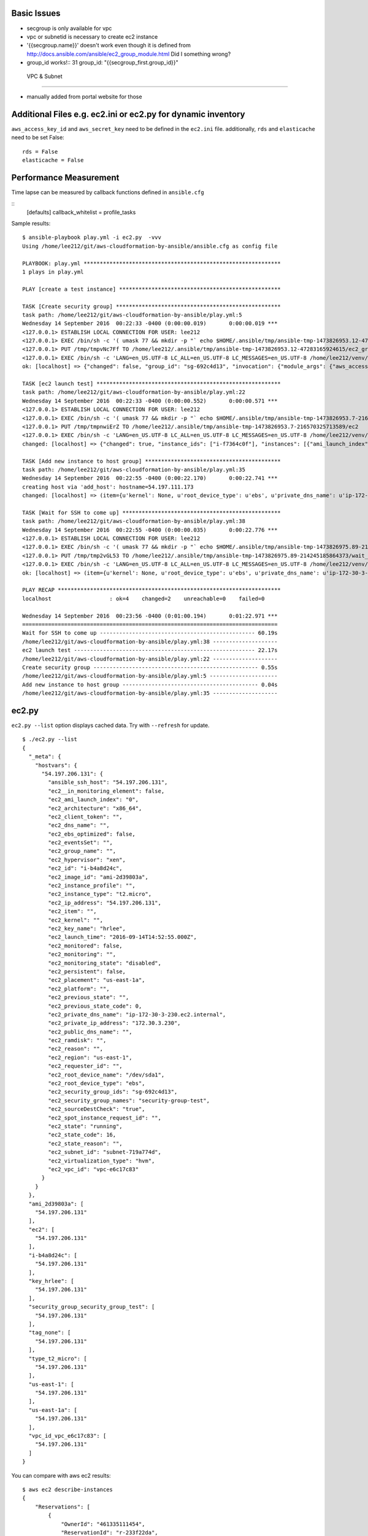 Basic Issues
-------------------------------------------------------------------------------

- secgroup is only available for vpc
- vpc or subnetid is necessary to create ec2 instance
- '{{secgroup.name}}' doesn't work even though it is defined from http://docs.ansible.com/ansible/ec2_group_module.html
  Did I something wrong? 
- group_id works!::
  31             group_id: "{{secgroup_first.group_id}}"


 VPC & Subnet
-------------------------------------------------------------------------------

- manually added from portal website for those

Additional Files e.g. ec2.ini or ec2.py for dynamic inventory
-------------------------------------------------------------------------------

``aws_access_key_id`` and ``aws_secret_key`` need to be defined in the ``ec2.ini`` file.
additionally, ``rds`` and ``elasticache`` need to be set False::

         rds = False
         elasticache = False

Performance Measurement
-------------------------------------------------------------------------------

Time lapse can be measured by callback functions defined in ``ansible.cfg`` 

::
  [defaults]
  callback_whitelist = profile_tasks

Sample results::

  $ ansible-playbook play.yml -i ec2.py  -vvv
  Using /home/lee212/git/aws-cloudformation-by-ansible/ansible.cfg as config file

  PLAYBOOK: play.yml *************************************************************
  1 plays in play.yml

  PLAY [create a test instance] **************************************************

  TASK [Create security group] ***************************************************
  task path: /home/lee212/git/aws-cloudformation-by-ansible/play.yml:5
  Wednesday 14 September 2016  00:22:33 -0400 (0:00:00.019)       0:00:00.019 ***
  <127.0.0.1> ESTABLISH LOCAL CONNECTION FOR USER: lee212
  <127.0.0.1> EXEC /bin/sh -c '( umask 77 && mkdir -p "` echo $HOME/.ansible/tmp/ansible-tmp-1473826953.12-47283165924615 `" && echo ansible-tmp-1473826953.12-47283165924615="` echo $HOME/.ansible/tmp/ansible-tmp-1473826953.12-47283165924615 `" ) && sleep 0'
  <127.0.0.1> PUT /tmp/tmpvNc7Ff TO /home/lee212/.ansible/tmp/ansible-tmp-1473826953.12-47283165924615/ec2_group
  <127.0.0.1> EXEC /bin/sh -c 'LANG=en_US.UTF-8 LC_ALL=en_US.UTF-8 LC_MESSAGES=en_US.UTF-8 /home/lee212/venv/ansible/bin/python /home/lee212/.ansible/tmp/ansible-tmp-1473826953.12-47283165924615/ec2_group; rm -rf "/home/lee212/.ansible/tmp/ansible-tmp-1473826953.12-47283165924615/" > /dev/null 2>&1 && sleep 0'
  ok: [localhost] => {"changed": false, "group_id": "sg-692c4d13", "invocation": {"module_args": {"aws_access_key": null, "aws_secret_key": null, "description": "A Security group", "ec2_url": null, "name": "security-group-test", "profile": null, "purge_rules": true, "purge_rules_egress": true, "region": "us-east-1", "rules": [{"cidr_ip": "0.0.0.0/0", "from_port": 22, "proto": "tcp", "to_port": 22}], "rules_egress": [{"cidr_ip": "0.0.0.0/0", "from_port": null, "group_desc": "example of ec2 secgroup", "proto": -1, "to_port": null}], "security_token": null, "state": "present", "validate_certs": true, "vpc_id": "vpc-e6c17c83"}, "module_name": "ec2_group"}}

  TASK [ec2 launch test] *********************************************************
  task path: /home/lee212/git/aws-cloudformation-by-ansible/play.yml:22
  Wednesday 14 September 2016  00:22:33 -0400 (0:00:00.552)       0:00:00.571 ***
  <127.0.0.1> ESTABLISH LOCAL CONNECTION FOR USER: lee212
  <127.0.0.1> EXEC /bin/sh -c '( umask 77 && mkdir -p "` echo $HOME/.ansible/tmp/ansible-tmp-1473826953.7-216570325713589 `" && echo ansible-tmp-1473826953.7-216570325713589="` echo $HOME/.ansible/tmp/ansible-tmp-1473826953.7-216570325713589 `" ) && sleep 0'
  <127.0.0.1> PUT /tmp/tmpnwiErZ TO /home/lee212/.ansible/tmp/ansible-tmp-1473826953.7-216570325713589/ec2
  <127.0.0.1> EXEC /bin/sh -c 'LANG=en_US.UTF-8 LC_ALL=en_US.UTF-8 LC_MESSAGES=en_US.UTF-8 /home/lee212/venv/ansible/bin/python /home/lee212/.ansible/tmp/ansible-tmp-1473826953.7-216570325713589/ec2; rm -rf "/home/lee212/.ansible/tmp/ansible-tmp-1473826953.7-216570325713589/" > /dev/null 2>&1 && sleep 0'
  changed: [localhost] => {"changed": true, "instance_ids": ["i-f7364c0f"], "instances": [{"ami_launch_index": "0", "architecture": "x86_64", "block_device_mapping": {"/dev/sda1": {"delete_on_termination": true, "status": "attached", "volume_id": "vol-f678e477"}}, "dns_name": "", "ebs_optimized": false, "groups": {"sg-692c4d13": "security-group-test"}, "hypervisor": "xen", "id": "i-f7364c0f", "image_id": "ami-2d39803a", "instance_type": "t2.micro", "kernel": null, "key_name": "hrlee", "launch_time": "2016-09-14T04:22:34.000Z", "placement": "us-east-1a", "private_dns_name": "ip-172-30-3-157.ec2.internal", "private_ip": "172.30.3.157", "public_dns_name": "", "public_ip": "54.197.111.173", "ramdisk": null, "region": "us-east-1", "root_device_name": "/dev/sda1", "root_device_type": "ebs", "state": "running", "state_code": 16, "tags": {}, "tenancy": "default", "virtualization_type": "hvm"}], "invocation": {"module_args": {"assign_public_ip": true, "aws_access_key": null, "aws_secret_key": null, "count": 1, "count_tag": null, "ebs_optimized": false, "ec2_url": null, "exact_count": null, "group": null, "group_id": ["sg-692c4d13"], "id": null, "image": "ami-2d39803a", "instance_ids": null, "instance_profile_name": null, "instance_tags": null, "instance_type": "t2.micro", "kernel": null, "key_name": "hrlee", "monitoring": false, "network_interfaces": null, "placement_group": null, "private_ip": null, "profile": null, "ramdisk": null, "region": "us-east-1", "security_token": null, "source_dest_check": true, "spot_launch_group": null, "spot_price": null, "spot_type": "one-time", "spot_wait_timeout": "600", "state": "present", "tenancy": "default", "termination_protection": false, "user_data": null, "validate_certs": true, "volumes": null, "vpc_subnet_id": "subnet-719a774d", "wait": true, "wait_timeout": "300", "zone": null}, "module_name": "ec2"}, "tagged_instances": []}

  TASK [Add new instance to host group] ******************************************
  task path: /home/lee212/git/aws-cloudformation-by-ansible/play.yml:35
  Wednesday 14 September 2016  00:22:55 -0400 (0:00:22.170)       0:00:22.741 ***
  creating host via 'add_host': hostname=54.197.111.173
  changed: [localhost] => (item={u'kernel': None, u'root_device_type': u'ebs', u'private_dns_name': u'ip-172-30-3-157.ec2.internal', u'public_ip': u'54.197.111.173', u'private_ip': u'172.30.3.157', u'id': u'i-f7364c0f', u'ebs_optimized': False, u'state': u'running', u'virtualization_type': u'hvm', u'architecture': u'x86_64', u'ramdisk': None, u'block_device_mapping': {u'/dev/sda1': {u'status': u'attached', u'delete_on_termination': True, u'volume_id': u'vol-f678e477'}}, u'key_name': u'hrlee', u'image_id': u'ami-2d39803a', u'tenancy': u'default', u'groups': {u'sg-692c4d13': u'security-group-test'}, u'public_dns_name': u'', u'state_code': 16, u'tags': {}, u'placement': u'us-east-1a', u'ami_launch_index': u'0', u'dns_name': u'', u'region': u'us-east-1', u'launch_time': u'2016-09-14T04:22:34.000Z', u'instance_type': u't2.micro', u'root_device_name': u'/dev/sda1', u'hypervisor': u'xen'}) => {"add_host": {"groups": ["launched"], "host_name": "54.197.111.173", "host_vars": {}}, "changed": true, "invocation": {"module_args": {"groupname": "launched", "hostname": "54.197.111.173"}, "module_name": "add_host"}, "item": {"ami_launch_index": "0", "architecture": "x86_64", "block_device_mapping": {"/dev/sda1": {"delete_on_termination": true, "status": "attached", "volume_id": "vol-f678e477"}}, "dns_name": "", "ebs_optimized": false, "groups": {"sg-692c4d13": "security-group-test"}, "hypervisor": "xen", "id": "i-f7364c0f", "image_id": "ami-2d39803a", "instance_type": "t2.micro", "kernel": null, "key_name": "hrlee", "launch_time": "2016-09-14T04:22:34.000Z", "placement": "us-east-1a", "private_dns_name": "ip-172-30-3-157.ec2.internal", "private_ip": "172.30.3.157", "public_dns_name": "", "public_ip": "54.197.111.173", "ramdisk": null, "region": "us-east-1", "root_device_name": "/dev/sda1", "root_device_type": "ebs", "state": "running", "state_code": 16, "tags": {}, "tenancy": "default", "virtualization_type": "hvm"}}

  TASK [Wait for SSH to come up] *************************************************
  task path: /home/lee212/git/aws-cloudformation-by-ansible/play.yml:38
  Wednesday 14 September 2016  00:22:55 -0400 (0:00:00.035)       0:00:22.776 ***
  <127.0.0.1> ESTABLISH LOCAL CONNECTION FOR USER: lee212
  <127.0.0.1> EXEC /bin/sh -c '( umask 77 && mkdir -p "` echo $HOME/.ansible/tmp/ansible-tmp-1473826975.89-214245185864373 `" && echo ansible-tmp-1473826975.89-214245185864373="` echo $HOME/.ansible/tmp/ansible-tmp-1473826975.89-214245185864373 `" ) && sleep 0'
  <127.0.0.1> PUT /tmp/tmp2vGL53 TO /home/lee212/.ansible/tmp/ansible-tmp-1473826975.89-214245185864373/wait_for
  <127.0.0.1> EXEC /bin/sh -c 'LANG=en_US.UTF-8 LC_ALL=en_US.UTF-8 LC_MESSAGES=en_US.UTF-8 /home/lee212/venv/ansible/bin/python /home/lee212/.ansible/tmp/ansible-tmp-1473826975.89-214245185864373/wait_for; rm -rf "/home/lee212/.ansible/tmp/ansible-tmp-1473826975.89-214245185864373/" > /dev/null 2>&1 && sleep 0'
  ok: [localhost] => (item={u'kernel': None, u'root_device_type': u'ebs', u'private_dns_name': u'ip-172-30-3-157.ec2.internal', u'public_ip': u'54.197.111.173', u'private_ip': u'172.30.3.157', u'id': u'i-f7364c0f', u'ebs_optimized': False, u'state': u'running', u'virtualization_type': u'hvm', u'architecture': u'x86_64', u'ramdisk': None, u'block_device_mapping': {u'/dev/sda1': {u'status': u'attached', u'delete_on_termination': True, u'volume_id': u'vol-f678e477'}}, u'key_name': u'hrlee', u'image_id': u'ami-2d39803a', u'tenancy': u'default', u'groups': {u'sg-692c4d13': u'security-group-test'}, u'public_dns_name': u'', u'state_code': 16, u'tags': {}, u'placement': u'us-east-1a', u'ami_launch_index': u'0', u'dns_name': u'', u'region': u'us-east-1', u'launch_time': u'2016-09-14T04:22:34.000Z', u'instance_type': u't2.micro', u'root_device_name': u'/dev/sda1', u'hypervisor': u'xen'}) => {"changed": false, "elapsed": 60, "invocation": {"module_args": {"connect_timeout": 5, "delay": 60, "exclude_hosts": null, "host": "54.197.111.173", "path": null, "port": 22, "search_regex": null, "state": "started", "timeout": 320}, "module_name": "wait_for"}, "item": {"ami_launch_index": "0", "architecture": "x86_64", "block_device_mapping": {"/dev/sda1": {"delete_on_termination": true, "status": "attached", "volume_id": "vol-f678e477"}}, "dns_name": "", "ebs_optimized": false, "groups": {"sg-692c4d13": "security-group-test"}, "hypervisor": "xen", "id": "i-f7364c0f", "image_id": "ami-2d39803a", "instance_type": "t2.micro", "kernel": null, "key_name": "hrlee", "launch_time": "2016-09-14T04:22:34.000Z", "placement": "us-east-1a", "private_dns_name": "ip-172-30-3-157.ec2.internal", "private_ip": "172.30.3.157", "public_dns_name": "", "public_ip": "54.197.111.173", "ramdisk": null, "region": "us-east-1", "root_device_name": "/dev/sda1", "root_device_type": "ebs", "state": "running", "state_code": 16, "tags": {}, "tenancy": "default", "virtualization_type": "hvm"}, "path": null, "port": 22, "search_regex": null, "state": "started"}

  PLAY RECAP *********************************************************************
  localhost                  : ok=4    changed=2    unreachable=0    failed=0

  Wednesday 14 September 2016  00:23:56 -0400 (0:01:00.194)       0:01:22.971 ***
  ===============================================================================
  Wait for SSH to come up ------------------------------------------------ 60.19s
  /home/lee212/git/aws-cloudformation-by-ansible/play.yml:38 --------------------
  ec2 launch test -------------------------------------------------------- 22.17s
  /home/lee212/git/aws-cloudformation-by-ansible/play.yml:22 --------------------
  Create security group --------------------------------------------------- 0.55s
  /home/lee212/git/aws-cloudformation-by-ansible/play.yml:5 ---------------------
  Add new instance to host group ------------------------------------------ 0.04s
  /home/lee212/git/aws-cloudformation-by-ansible/play.yml:35 --------------------



ec2.py 
-------------------------------------------------------------------------------

``ec2.py --list`` option displays cached data. Try with ``--refresh`` for update.

::

        $ ./ec2.py --list
        {
          "_meta": {
            "hostvars": {
              "54.197.206.131": {
                "ansible_ssh_host": "54.197.206.131", 
                "ec2__in_monitoring_element": false, 
                "ec2_ami_launch_index": "0", 
                "ec2_architecture": "x86_64", 
                "ec2_client_token": "", 
                "ec2_dns_name": "", 
                "ec2_ebs_optimized": false, 
                "ec2_eventsSet": "", 
                "ec2_group_name": "", 
                "ec2_hypervisor": "xen", 
                "ec2_id": "i-b4a8d24c", 
                "ec2_image_id": "ami-2d39803a", 
                "ec2_instance_profile": "", 
                "ec2_instance_type": "t2.micro", 
                "ec2_ip_address": "54.197.206.131", 
                "ec2_item": "", 
                "ec2_kernel": "", 
                "ec2_key_name": "hrlee", 
                "ec2_launch_time": "2016-09-14T14:52:55.000Z", 
                "ec2_monitored": false, 
                "ec2_monitoring": "", 
                "ec2_monitoring_state": "disabled", 
                "ec2_persistent": false, 
                "ec2_placement": "us-east-1a", 
                "ec2_platform": "", 
                "ec2_previous_state": "", 
                "ec2_previous_state_code": 0, 
                "ec2_private_dns_name": "ip-172-30-3-230.ec2.internal", 
                "ec2_private_ip_address": "172.30.3.230", 
                "ec2_public_dns_name": "", 
                "ec2_ramdisk": "", 
                "ec2_reason": "", 
                "ec2_region": "us-east-1", 
                "ec2_requester_id": "", 
                "ec2_root_device_name": "/dev/sda1", 
                "ec2_root_device_type": "ebs", 
                "ec2_security_group_ids": "sg-692c4d13", 
                "ec2_security_group_names": "security-group-test", 
                "ec2_sourceDestCheck": "true", 
                "ec2_spot_instance_request_id": "", 
                "ec2_state": "running", 
                "ec2_state_code": 16, 
                "ec2_state_reason": "", 
                "ec2_subnet_id": "subnet-719a774d", 
                "ec2_virtualization_type": "hvm", 
                "ec2_vpc_id": "vpc-e6c17c83"
              }
            }
          }, 
          "ami_2d39803a": [
            "54.197.206.131"
          ], 
          "ec2": [
            "54.197.206.131"
          ], 
          "i-b4a8d24c": [
            "54.197.206.131"
          ], 
          "key_hrlee": [
            "54.197.206.131"
          ], 
          "security_group_security_group_test": [
            "54.197.206.131"
          ], 
          "tag_none": [
            "54.197.206.131"
          ], 
          "type_t2_micro": [
            "54.197.206.131"
          ], 
          "us-east-1": [
            "54.197.206.131"
          ], 
          "us-east-1a": [
            "54.197.206.131"
          ], 
          "vpc_id_vpc_e6c17c83": [
            "54.197.206.131"
          ]
        }


You can compare with aws ec2 results::

        $ aws ec2 describe-instances
        {
            "Reservations": [
                {
                    "OwnerId": "461335111454", 
                    "ReservationId": "r-233f22da", 
                    "Groups": [], 
                    "Instances": [
                        {
                            "Monitoring": {
                                "State": "disabled"
                            }, 
                            "PublicDnsName": "", 
                            "State": {
                                "Code": 16, 
                                "Name": "running"
                            }, 
                            "EbsOptimized": false, 
                            "LaunchTime": "2016-09-14T14:52:55.000Z", 
                            "PublicIpAddress": "54.197.206.131", 
                            "PrivateIpAddress": "172.30.3.230", 
                            "ProductCodes": [], 
                            "VpcId": "vpc-e6c17c83", 
                            "StateTransitionReason": "", 
                            "InstanceId": "i-b4a8d24c", 
                            "ImageId": "ami-2d39803a", 
                            "PrivateDnsName": "ip-172-30-3-230.ec2.internal", 
                            "KeyName": "hrlee", 
                            "SecurityGroups": [
                                {
                                    "GroupName": "security-group-test", 
                                    "GroupId": "sg-692c4d13"
                                }
                            ], 
                            "ClientToken": "", 
                            "SubnetId": "subnet-719a774d", 
                            "InstanceType": "t2.micro", 
                            "NetworkInterfaces": [
                                {
                                    "Status": "in-use", 
                                    "MacAddress": "06:a5:49:cf:87:a1", 
                                    "SourceDestCheck": true, 
                                    "VpcId": "vpc-e6c17c83", 
                                    "Description": "", 
                                    "Association": {
                                        "PublicIp": "54.197.206.131", 
                                        "PublicDnsName": "", 
                                        "IpOwnerId": "amazon"
                                    }, 
                                    "NetworkInterfaceId": "eni-8ae97085", 
                                    "PrivateIpAddresses": [
                                        {
                                            "Association": {
                                                "PublicIp": "54.197.206.131", 
                                                "PublicDnsName": "", 
                                                "IpOwnerId": "amazon"
                                            }, 
                                            "Primary": true, 
                                            "PrivateIpAddress": "172.30.3.230"
                                        }
                                    ], 
                                    "Attachment": {
                                        "Status": "attached", 
                                        "DeviceIndex": 0, 
                                        "DeleteOnTermination": true, 
                                        "AttachmentId": "eni-attach-4243efba", 
                                        "AttachTime": "2016-09-14T14:52:55.000Z"
                                    }, 
                                    "Groups": [
                                        {
                                            "GroupName": "security-group-test", 
                                            "GroupId": "sg-692c4d13"
                                        }
                                    ], 
                                    "SubnetId": "subnet-719a774d", 
                                    "OwnerId": "461335111454", 
                                    "PrivateIpAddress": "172.30.3.230"
                                }
                            ], 
                            "SourceDestCheck": true, 
                            "Placement": {
                                "Tenancy": "default", 
                                "GroupName": "", 
                                "AvailabilityZone": "us-east-1a"
                            }, 
                            "Hypervisor": "xen", 
                            "BlockDeviceMappings": [
                                {
                                    "DeviceName": "/dev/sda1", 
                                    "Ebs": {
                                        "Status": "attached", 
                                        "DeleteOnTermination": true, 
                                        "VolumeId": "vol-21e37ca0", 
                                        "AttachTime": "2016-09-14T14:52:56.000Z"
                                    }
                                }
                            ], 
                            "Architecture": "x86_64", 
                            "RootDeviceType": "ebs", 
                            "RootDeviceName": "/dev/sda1", 
                            "VirtualizationType": "hvm", 
                            "AmiLaunchIndex": 0
                        }
                    ]
                }
            ]
        }

